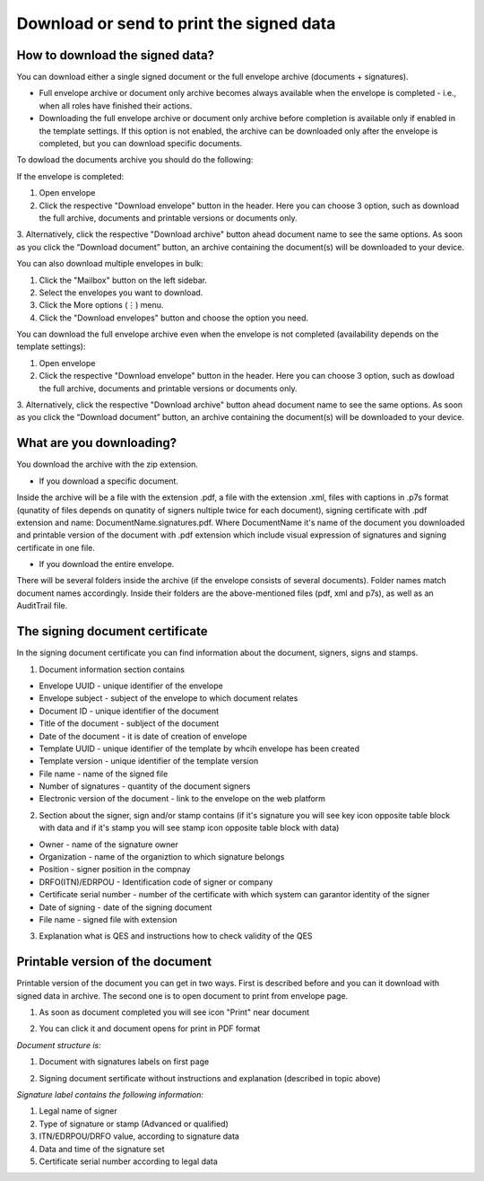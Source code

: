 =========================================
Download or send to print the signed data
=========================================

How to download the signed data?
================================

You can download either a single signed document or the full envelope archive (documents + signatures).

* Full envelope archive or document only archive becomes always available when the envelope is completed - i.e., when all roles have finished their actions.
* Downloading the full envelope archive or document only archive before completion is available only if enabled in the template settings. If this option is not enabled, the archive can be downloaded only after the envelope is completed, but you can download specific documents.

To dowload the documents archive you should do the following:

If the envelope is completed:

1. Open envelope
2. Click the respective "Download envelope" button in the header. Here you can choose 3 option, such as download the full archive, documents and printable versions or documents only.

.. image:: pic_download/downloadEnvelope.png
   :width: 600
   :align: center

3. Alternatively, click the respective "Download archive" button ahead document name to see the same options.
As soon as you click the “Download document” button, an archive containing the document(s) will be downloaded to your device.

.. image:: pic_download/downloadDocument.png
   :width: 600
   :align: center

You can also download multiple envelopes in bulk:

1. Click the "Mailbox" button on the left sidebar.
2. Select the envelopes you want to download.
3. Click the More options (⋮) menu.
4. Click the "Download envelopes" button and choose the option you need.

.. image:: pic_download/downloadEnvelopeOnListingPage1.png
   :width: 400
   :align: center


You can download the full envelope archive even when the envelope is not completed (availability depends on the template settings):

1. Open envelope
2. Click the respective "Download envelope" button in the header. Here you can choose 3 option, such as dowload the full archive, documents and printable versions or documents only.

.. image:: pic_download/downloadEnvelopeBeforeCompletion.png
   :width: 600
   :align: center

3. Alternatively, click the respective "Download archive" button ahead document name to see the same options.
As soon as you click the “Download document” button, an archive containing the document(s) will be downloaded to your device.

.. image:: pic_download/downloadDocumentBeforeCompletion.png
   :width: 600
   :align: center


What are you downloading?
=========================

You download the archive with the zip extension.

* If you download a specific document.

Inside the archive will be a file with the extension .pdf, a file with the extension .xml, files with captions in .p7s format (qunatity of files depends on qunatity of signers nultiple twice for each document), signing certificate with .pdf extension and name: DocumentName.signatures.pdf. Where DocumentName it's name of the document you downloaded and printable version of the document with .pdf extension which include visual expression of signatures and signing certificate in one file.

* If you download the entire envelope.

There will be several folders inside the archive (if the envelope consists of several documents). Folder names match document names accordingly. Inside their folders are the above-mentioned files (pdf, xml and p7s), as well as an AuditTrail file.

The signing document certificate
================================

In the signing document certificate you can find information about the document, signers, signs and stamps. 

1. Document information section contains

* Envelope UUID - unique identifier of the envelope
* Envelope subject - subject of the envelope to which document relates
* Document ID - unique identifier of the document
* Title of the document - sublject of the document
* Date of the document - it is date of creation of envelope
* Template UUID - unique identifier of the template by whcih envelope has been created
* Template version - unique identifier of the template version
* File name - name of the signed file
* Number of signatures - quantity of the document signers
* Electronic version of the document - link to the envelope on the web platform

.. image:: pic_download/firstPageAndSign.png
   :width: 600
   :align: center

2. Section about the signer, sign and/or stamp contains (if it's signature you will see key icon opposite table block with data and if it's stamp you will see stamp icon opposite table block with data)

* Owner - name of the signature owner
* Organization - name of the organiztion to which signature belongs
* Position - signer position in the compnay
* DRFO(ITN)/EDRPOU - Identification code of signer or company
* Certificate serial number - number of the certificate with which system can garantor identity of the signer
* Date of signing - date of the signing document
* File name - signed file with extension

.. image:: pic_download/stampExample.png
   :width: 600
   :align: center

3. Explanation what is QES and instructions how to check validity of the QES

.. image:: pic_download/FAQ.png
   :width: 600
   :align: center

Printable version of the document
=================================

Printable version of the document you can get in two ways. First is described before and you can it download with signed data in archive. The second one is to open document to print from envelope page.

1. As soon as document completed you will see icon "Print" near document

.. image:: pic_download/printBtn.png
   :width: 600
   :align: center

2. You can click it and document opens for print in PDF format

*Document structure is:*

1. Document with signatures labels on first page

.. image:: pic_download/signedDocument.png
   :width: 600
   :align: center

2. Signing document sertificate without instructions and explanation (described in topic above)

*Signature label contains the following information:*

.. image:: pic_download/signatureLabel.png
   :width: 600
   :align: center

1. Legal name of signer
2. Type of signature or stamp (Advanced or qualified)
3. ITN/EDRPOU/DRFO value, according to signature data
4. Data and time of the signature set
5. Certificate serial number according to legal data